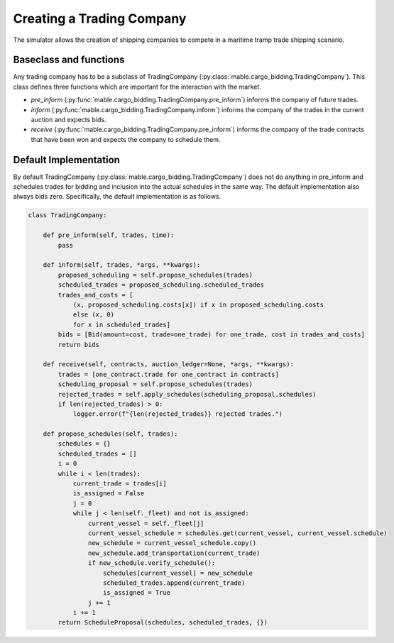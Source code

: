 ==========================
Creating a Trading Company
==========================

The simulator allows the creation of shipping companies to compete in a maritime tramp trade shipping scenario.

Baseclass and functions
=======================

Any trading company has to be a subclass of TradingCompany (:py:class:`mable.cargo_bidding.TradingCompany`).
This class defines three functions which are important for the interaction with the market.

- *pre_inform* (:py:func:`mable.cargo_bidding.TradingCompany.pre_inform`) informs the company of future trades.
- *inform* (:py:func:`mable.cargo_bidding.TradingCompany.inform`) informs the company of the trades in the current auction and expects bids.
- *receive* (:py:func:`mable.cargo_bidding.TradingCompany.pre_inform`) informs the company of the trade contracts that have been won and expects the company to schedule them.

Default Implementation
======================

By default TradingCompany (:py:class:`mable.cargo_bidding.TradingCompany`) does not do anything in pre_inform and
schedules trades for bidding and inclusion into the actual schedules in the same way.
The default implementation also always bids zero.
Specifically, the default implementation is as follows.

.. code-block:: python

    class TradingCompany:

        def pre_inform(self, trades, time):
            pass

        def inform(self, trades, *args, **kwargs):
            proposed_scheduling = self.propose_schedules(trades)
            scheduled_trades = proposed_scheduling.scheduled_trades
            trades_and_costs = [
                (x, proposed_scheduling.costs[x]) if x in proposed_scheduling.costs
                else (x, 0)
                for x in scheduled_trades]
            bids = [Bid(amount=cost, trade=one_trade) for one_trade, cost in trades_and_costs]
            return bids

        def receive(self, contracts, auction_ledger=None, *args, **kwargs):
            trades = [one_contract.trade for one_contract in contracts]
            scheduling_proposal = self.propose_schedules(trades)
            rejected_trades = self.apply_schedules(scheduling_proposal.schedules)
            if len(rejected_trades) > 0:
                logger.error(f"{len(rejected_trades)} rejected trades.")

        def propose_schedules(self, trades):
            schedules = {}
            scheduled_trades = []
            i = 0
            while i < len(trades):
                current_trade = trades[i]
                is_assigned = False
                j = 0
                while j < len(self._fleet) and not is_assigned:
                    current_vessel = self._fleet[j]
                    current_vessel_schedule = schedules.get(current_vessel, current_vessel.schedule)
                    new_schedule = current_vessel_schedule.copy()
                    new_schedule.add_transportation(current_trade)
                    if new_schedule.verify_schedule():
                        schedules[current_vessel] = new_schedule
                        scheduled_trades.append(current_trade)
                        is_assigned = True
                    j += 1
                i += 1
            return ScheduleProposal(schedules, scheduled_trades, {})
